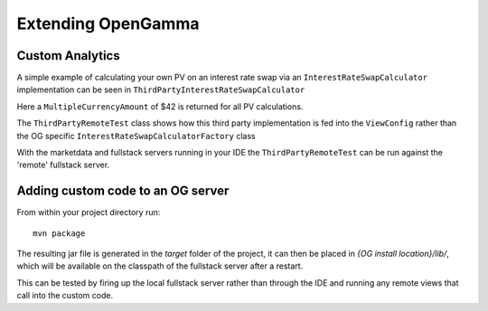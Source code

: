 ===================
Extending OpenGamma
===================

Custom Analytics
================

A simple example of calculating your own PV on an interest rate swap via an ``InterestRateSwapCalculator`` implementation can be seen in ``ThirdPartyInterestRateSwapCalculator``

Here a ``MultipleCurrencyAmount`` of $42 is returned for all PV calculations.

The ``ThirdPartyRemoteTest`` class shows how this third party implementation is fed into the ``ViewConfig`` rather than the OG specific ``InterestRateSwapCalculatorFactory`` class

With the marketdata and fullstack servers running in your IDE the ``ThirdPartyRemoteTest`` can be run against the 'remote' fullstack server.

Adding custom code to an OG server
==================================

From within your project directory run::

    mvn package

The resulting jar file is generated in the *target* folder of the project, it can then be placed in *{OG install location}/lib/*, which will be available on the classpath of the fullstack server after a restart.

This can be tested by firing up the local fullstack server rather than through the IDE and running any remote views that call into the custom code.